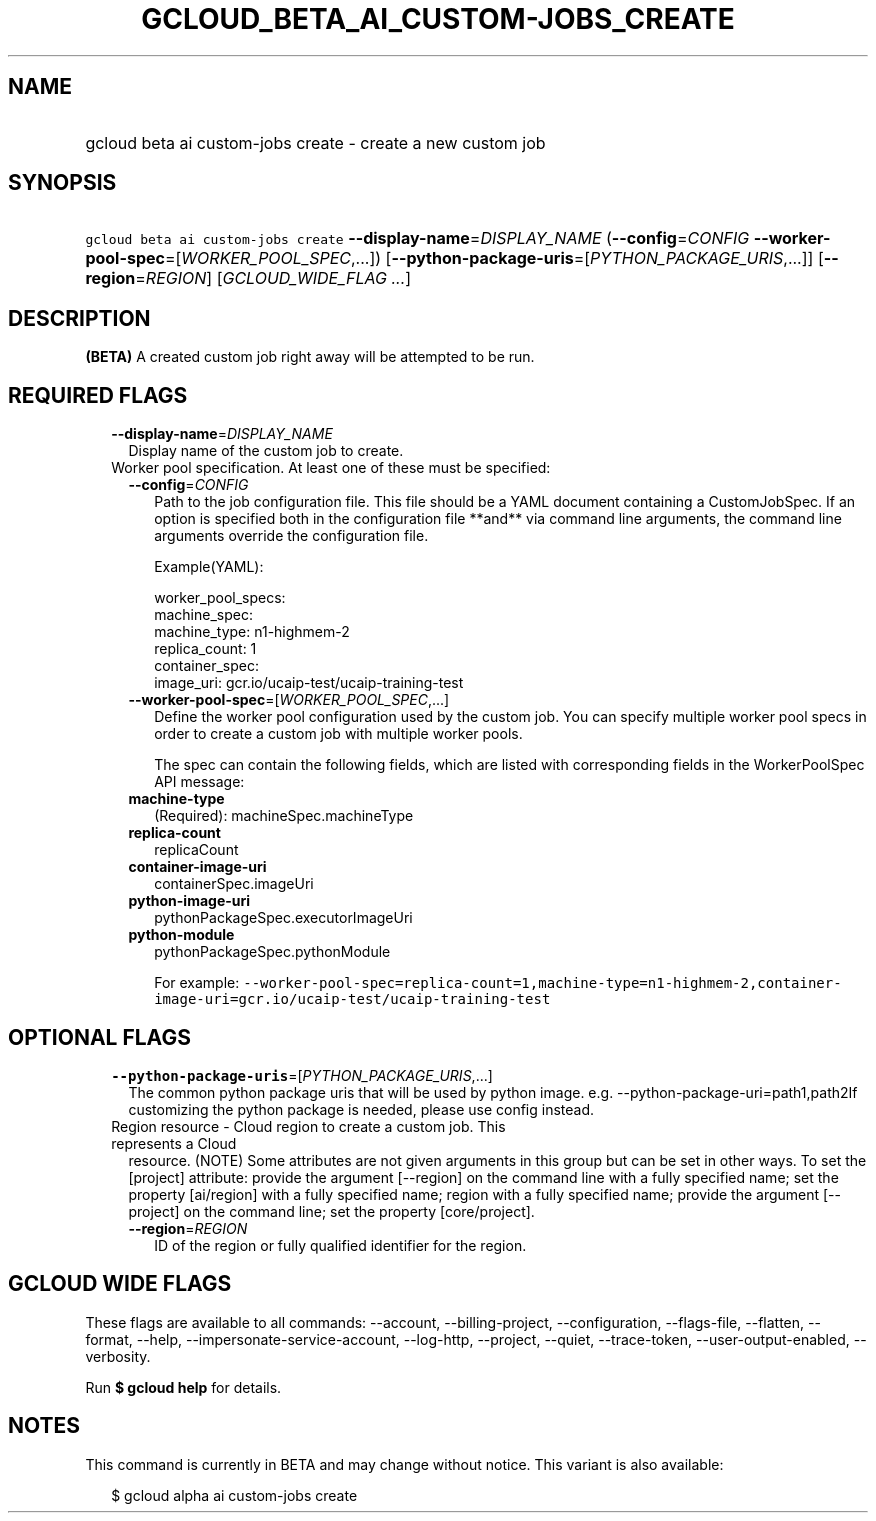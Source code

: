 
.TH "GCLOUD_BETA_AI_CUSTOM\-JOBS_CREATE" 1



.SH "NAME"
.HP
gcloud beta ai custom\-jobs create \- create a new custom job



.SH "SYNOPSIS"
.HP
\f5gcloud beta ai custom\-jobs create\fR \fB\-\-display\-name\fR=\fIDISPLAY_NAME\fR (\fB\-\-config\fR=\fICONFIG\fR\ \fB\-\-worker\-pool\-spec\fR=[\fIWORKER_POOL_SPEC\fR,...]) [\fB\-\-python\-package\-uris\fR=[\fIPYTHON_PACKAGE_URIS\fR,...]] [\fB\-\-region\fR=\fIREGION\fR] [\fIGCLOUD_WIDE_FLAG\ ...\fR]



.SH "DESCRIPTION"

\fB(BETA)\fR A created custom job right away will be attempted to be run.



.SH "REQUIRED FLAGS"

.RS 2m
.TP 2m
\fB\-\-display\-name\fR=\fIDISPLAY_NAME\fR
Display name of the custom job to create.

.TP 2m

Worker pool specification. At least one of these must be specified:

.RS 2m
.TP 2m
\fB\-\-config\fR=\fICONFIG\fR
Path to the job configuration file. This file should be a YAML document
containing a CustomJobSpec. If an option is specified both in the configuration
file **and** via command line arguments, the command line arguments override the
configuration file.

Example(YAML):

.RS 2m
worker_pool_specs:
  machine_spec:
    machine_type: n1\-highmem\-2
  replica_count: 1
  container_spec:
    image_uri: gcr.io/ucaip\-test/ucaip\-training\-test
.RE

.TP 2m
\fB\-\-worker\-pool\-spec\fR=[\fIWORKER_POOL_SPEC\fR,...]
Define the worker pool configuration used by the custom job. You can specify
multiple worker pool specs in order to create a custom job with multiple worker
pools.

The spec can contain the following fields, which are listed with corresponding
fields in the WorkerPoolSpec API message:

.TP 2m
\fBmachine\-type\fR
(Required): machineSpec.machineType
.TP 2m
\fBreplica\-count\fR
replicaCount
.TP 2m
\fBcontainer\-image\-uri\fR
containerSpec.imageUri
.TP 2m
\fBpython\-image\-uri\fR
pythonPackageSpec.executorImageUri
.TP 2m
\fBpython\-module\fR
pythonPackageSpec.pythonModule

For example:
\f5\-\-worker\-pool\-spec=replica\-count=1,machine\-type=n1\-highmem\-2,container\-image\-uri=gcr.io/ucaip\-test/ucaip\-training\-test\fR


.RE
.RE
.sp

.SH "OPTIONAL FLAGS"

.RS 2m
.TP 2m
\fB\-\-python\-package\-uris\fR=[\fIPYTHON_PACKAGE_URIS\fR,...]
The common python package uris that will be used by python image. e.g.
\-\-python\-package\-uri=path1,path2If customizing the python package is needed,
please use config instead.

.TP 2m

Region resource \- Cloud region to create a custom job. This represents a Cloud
resource. (NOTE) Some attributes are not given arguments in this group but can
be set in other ways. To set the [project] attribute: provide the argument
[\-\-region] on the command line with a fully specified name; set the property
[ai/region] with a fully specified name; region with a fully specified name;
provide the argument [\-\-project] on the command line; set the property
[core/project].

.RS 2m
.TP 2m
\fB\-\-region\fR=\fIREGION\fR
ID of the region or fully qualified identifier for the region.


.RE
.RE
.sp

.SH "GCLOUD WIDE FLAGS"

These flags are available to all commands: \-\-account, \-\-billing\-project,
\-\-configuration, \-\-flags\-file, \-\-flatten, \-\-format, \-\-help,
\-\-impersonate\-service\-account, \-\-log\-http, \-\-project, \-\-quiet,
\-\-trace\-token, \-\-user\-output\-enabled, \-\-verbosity.

Run \fB$ gcloud help\fR for details.



.SH "NOTES"

This command is currently in BETA and may change without notice. This variant is
also available:

.RS 2m
$ gcloud alpha ai custom\-jobs create
.RE

